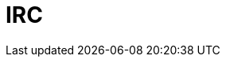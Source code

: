 // Do not edit directly!
// This file was generated by camel-quarkus-maven-plugin:update-extension-doc-page

= IRC
:cq-artifact-id: camel-quarkus-irc
:cq-artifact-id-base: irc
:cq-native-supported: false
:cq-status: Preview
:cq-deprecated: false
:cq-jvm-since: 1.1.0
:cq-native-since: n/a
:cq-camel-part-name: irc
:cq-camel-part-title: IRC
:cq-camel-part-description: Send and receive messages to/from and IRC chat.
:cq-extension-page-title: IRC
